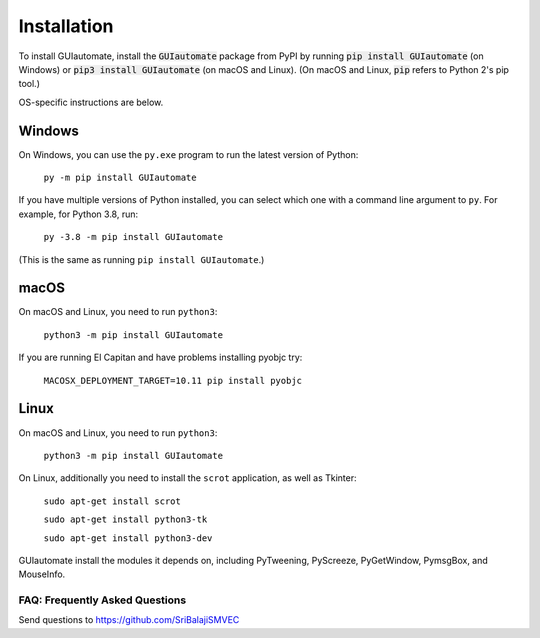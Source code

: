 .. default-role:: code

============
Installation
============

To install GUIautomate, install the `GUIautomate` package from PyPI by running `pip install GUIautomate` (on Windows) or `pip3 install GUIautomate` (on macOS and Linux). (On macOS and Linux, `pip` refers to Python 2's pip tool.)

OS-specific instructions are below.

Windows
-------

On Windows, you can use the ``py.exe`` program to run the latest version of Python:

    ``py -m pip install GUIautomate``

If you have multiple versions of Python installed, you can select which one with a command line argument to ``py``. For example, for Python 3.8, run:

    ``py -3.8 -m pip install GUIautomate``

(This is the same as running ``pip install GUIautomate``.)

macOS
-----

On macOS and Linux, you need to run ``python3``:

    ``python3 -m pip install GUIautomate``

If you are running El Capitan and have problems installing pyobjc try:

    ``MACOSX_DEPLOYMENT_TARGET=10.11 pip install pyobjc``

Linux
-----

On macOS and Linux, you need to run ``python3``:

    ``python3 -m pip install GUIautomate``

On Linux, additionally you need to install the ``scrot`` application, as well as Tkinter:

    ``sudo apt-get install scrot``

    ``sudo apt-get install python3-tk``

    ``sudo apt-get install python3-dev``

GUIautomate install the modules it depends on, including PyTweening, PyScreeze, PyGetWindow, PymsgBox, and MouseInfo.

FAQ: Frequently Asked Questions
===============================

Send questions to https://github.com/SriBalajiSMVEC
